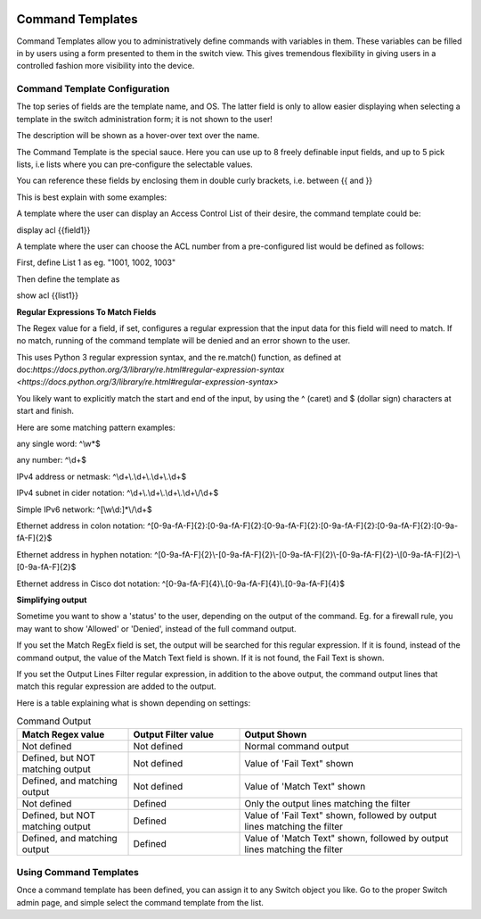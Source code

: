 .. image:: ../_static/openl2m_logo.png

=================
Command Templates
=================

Command Templates allow you to administratively define commands with variables in them. These variables can be filled in
by users using a form presented to them in the switch view. This gives tremendous flexibility in giving users in a
controlled fashion more visibility into the device.


Command Template Configuration
------------------------------

The top series of fields are the template name, and OS. The latter field is only to allow easier displaying when selecting
a template in the switch administration form; it is not shown to the user!

.. image:: ../_static/command-template-admin.png

The description will be shown as a hover-over text over the name.

The Command Template is the special sauce. Here you can use up to 8 freely definable input fields, and up to 5 pick lists, i.e lists
where you can pre-configure the selectable values.

You can reference these fields by enclosing them in double curly brackets, i.e. between {{ and }}

.. image:: ../_static/command-template-admin-field.png

.. image:: ../_static/command-template-admin-list.png

This is best explain with some examples:

A template where the user can display an Access Control List of their desire, the command template could be:

display acl {{field1}}

.. image:: ../_static/command-template-admin-example.png

A template where the user can choose the ACL number from a pre-configured list would be defined as follows:

First, define List 1 as eg. "1001, 1002, 1003"

.. image:: ../_static/command-template-admin-list1-example.png

Then define the template as

show acl {{list1}}


**Regular Expressions To Match Fields**

The Regex value for a field, if set, configures a regular expression that the input data for this field will need to match.
If no match, running of the command template will be denied and an error shown to the user.

This uses Python 3 regular expression syntax, and the re.match() function, as defined at doc:`https://docs.python.org/3/library/re.html#regular-expression-syntax <https://docs.python.org/3/library/re.html#regular-expression-syntax>`

You likely want to explicitly match the start and end of the input, by using the ^ (caret) and $ (dollar sign) characters at start and finish.

Here are some matching pattern examples:

any single word:   ^\\w*$

any number: ^\\d+$

IPv4 address or netmask:  ^\\d+\\.\\d+\\.\\d+\\.\\d+$

IPv4 subnet in cider notation:  ^\\d+\\.\\d+\\.\\d+\\.\\d+\\/\\d+$

Simple IPv6 network:  ^[\\w\\d\:]*\\/\\d+$

Ethernet address in colon notation: ^[0-9a-fA-F]{2}:[0-9a-fA-F]{2}:[0-9a-fA-F]{2}:[0-9a-fA-F]{2}:[0-9a-fA-F]{2}:[0-9a-fA-F]{2}$

Ethernet address in hyphen notation: ^[0-9a-fA-F]{2}\\-[0-9a-fA-F]{2}\\-[0-9a-fA-F]{2}\\-[0-9a-fA-F]{2}-\\[0-9a-fA-F]{2}-\\[0-9a-fA-F]{2}$

Ethernet address in Cisco dot notation: ^[0-9a-fA-F]{4}\\.[0-9a-fA-F]{4}\\.[0-9a-fA-F]{4}$


.. image:: ../_static/command-template-admin-field-example.png




**Simplifying output**

Sometime you want to show a 'status' to the user, depending on the output of the command. Eg. for a firewall rule, you may
want to show 'Allowed' or 'Denied', instead of the full command output.

.. image:: ../_static/command-template-admin-output-matching.png

If you set the Match RegEx field is set, the output will be searched for this regular expression. If it is found,
instead of the command output, the value of the Match Text field is shown. If it is not found, the Fail Text is shown.

If you set the Output Lines Filter regular expression, in addition to the above output, the command output lines that
match this regular expression are added to the output.


Here is a table explaining what is shown depending on settings:

.. list-table:: Command Output
   :widths: 25 25 50
   :header-rows: 1

   * - Match Regex value
     - Output Filter value
     - Output Shown
   * - Not defined
     - Not defined
     - Normal command output
   * - Defined, but NOT matching output
     - Not defined
     - Value of 'Fail Text" shown
   * - Defined, and matching output
     - Not defined
     - Value of 'Match Text" shown
   * - Not defined
     - Defined
     - Only the output lines matching the filter
   * - Defined, but NOT matching output
     - Defined
     - Value of 'Fail Text" shown, followed by output lines matching the filter
   * - Defined, and matching output
     - Defined
     - Value of 'Match Text" shown, followed by output lines matching the filter


Using Command Templates
-----------------------

Once a command template has been defined, you can assign it to any Switch object you like.
Go to the proper Switch admin page, and simple select the command template from the list.
